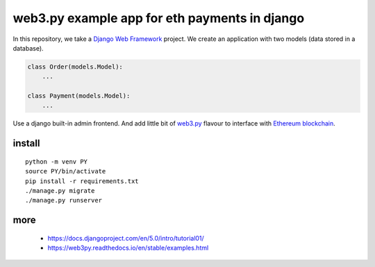 ==============================================
web3.py example app for eth payments in django
==============================================

In this repository, we take a `Django Web Framework`_ project.
We create an application with two models (data stored in a database).

.. code:: python

    class Order(models.Model):
        ...

    class Payment(models.Model):
        ...

.. _Django Web Framework: https://docs.djangoproject.com/en/5.0/

Use a django built-in admin frontend. And add little bit of `web3.py`_ flavour
to interface with `Ethereum blockchain`_.

.. _web3.py: https://web3py.readthedocs.io/en/stable/index.html
.. _Ethereum blockchain: https://ethereum.org/en/

install
~~~~~~~

::

  python -m venv PY
  source PY/bin/activate
  pip install -r requirements.txt
  ./manage.py migrate
  ./manage.py runserver

more
~~~~

 * https://docs.djangoproject.com/en/5.0/intro/tutorial01/
 * https://web3py.readthedocs.io/en/stable/examples.html

